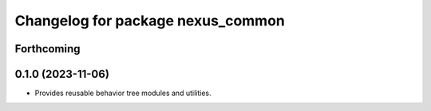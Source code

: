 ^^^^^^^^^^^^^^^^^^^^^^^^^^^^^^^^^^
Changelog for package nexus_common
^^^^^^^^^^^^^^^^^^^^^^^^^^^^^^^^^^

Forthcoming
-----------

0.1.0 (2023-11-06)
------------------
* Provides reusable behavior tree modules and utilities.
